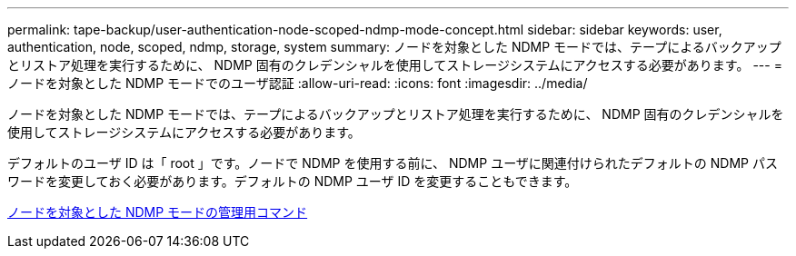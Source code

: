 ---
permalink: tape-backup/user-authentication-node-scoped-ndmp-mode-concept.html 
sidebar: sidebar 
keywords: user, authentication, node, scoped, ndmp, storage, system 
summary: ノードを対象とした NDMP モードでは、テープによるバックアップとリストア処理を実行するために、 NDMP 固有のクレデンシャルを使用してストレージシステムにアクセスする必要があります。 
---
= ノードを対象とした NDMP モードでのユーザ認証
:allow-uri-read: 
:icons: font
:imagesdir: ../media/


[role="lead"]
ノードを対象とした NDMP モードでは、テープによるバックアップとリストア処理を実行するために、 NDMP 固有のクレデンシャルを使用してストレージシステムにアクセスする必要があります。

デフォルトのユーザ ID は「 root 」です。ノードで NDMP を使用する前に、 NDMP ユーザに関連付けられたデフォルトの NDMP パスワードを変更しておく必要があります。デフォルトの NDMP ユーザ ID を変更することもできます。

xref:commands-manage-node-scoped-ndmp-reference.adoc[ノードを対象とした NDMP モードの管理用コマンド]
